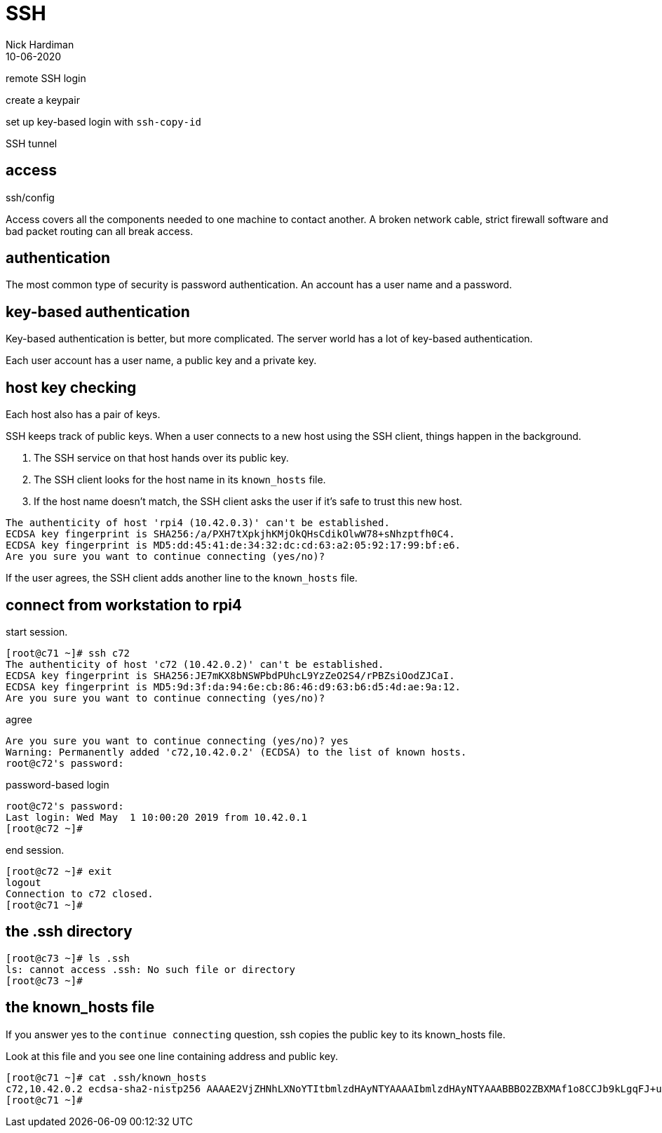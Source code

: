 = SSH
Nick Hardiman 
:source-highlighter: highlight.js
:revdate: 10-06-2020


remote SSH login

create a keypair 

set up key-based login with `ssh-copy-id`

SSH tunnel

.ssh/config 

== access

Access covers all the components needed to one machine to contact another.
A broken network cable, strict firewall software and bad packet routing can all break access.

== authentication

The most common type of security is password authentication.
An account has a user name and a password. 

== key-based authentication 

Key-based authentication is better, but more complicated. 
The server world has a lot of key-based authentication.

Each user account has a user name, a public key and a private key.

== host key checking 

Each host also has a pair of keys. 

SSH keeps track of public keys. 
When a user connects to a new host using the SSH client, things happen in the background. 

. The SSH service on that host hands over its public key.
. The SSH client looks for the host name in its ``known_hosts`` file.
. If the host name doesn't match, the SSH client asks the user if it's safe to trust this new host. 

[source,shell]
----
The authenticity of host 'rpi4 (10.42.0.3)' can't be established.
ECDSA key fingerprint is SHA256:/a/PXH7tXpkjhKMjOkQHsCdikOlwW78+sNhzptfh0C4.
ECDSA key fingerprint is MD5:dd:45:41:de:34:32:dc:cd:63:a2:05:92:17:99:bf:e6.
Are you sure you want to continue connecting (yes/no)?
----

If the user agrees, the SSH client adds another line to the ``known_hosts`` file.


== connect from workstation to rpi4

start session. 

[source,shell]
----
[root@c71 ~]# ssh c72
The authenticity of host 'c72 (10.42.0.2)' can't be established.
ECDSA key fingerprint is SHA256:JE7mKX8bNSWPbdPUhcL9YzZeO2S4/rPBZsiOodZJCaI.
ECDSA key fingerprint is MD5:9d:3f:da:94:6e:cb:86:46:d9:63:b6:d5:4d:ae:9a:12.
Are you sure you want to continue connecting (yes/no)? 
----

agree 

[source,shell]
----
Are you sure you want to continue connecting (yes/no)? yes
Warning: Permanently added 'c72,10.42.0.2' (ECDSA) to the list of known hosts.
root@c72's password: 
----

password-based login

[source,shell]
----
root@c72's password: 
Last login: Wed May  1 10:00:20 2019 from 10.42.0.1
[root@c72 ~]# 
----

end session. 

[source,shell]
----
[root@c72 ~]# exit
logout
Connection to c72 closed.
[root@c71 ~]# 
----




== the .ssh directory 


[source,shell]
----
[root@c73 ~]# ls .ssh
ls: cannot access .ssh: No such file or directory
[root@c73 ~]# 
----

== the known_hosts file 

If you answer yes to the ``continue connecting`` question, ssh copies the public key to its known_hosts file. 

Look at this file and you see one line containing address and public key.

[source,shell]
----
[root@c71 ~]# cat .ssh/known_hosts 
c72,10.42.0.2 ecdsa-sha2-nistp256 AAAAE2VjZHNhLXNoYTItbmlzdHAyNTYAAAAIbmlzdHAyNTYAAABBBO2ZBXMAf1o8CCJb9kLgqFJ+uUd3n2ZESpT1PkeQf3YKbeCpudUodGsghtcc80yiNMI5WGx/FZvuJsBJTG2dKdE=
[root@c71 ~]# 
----
